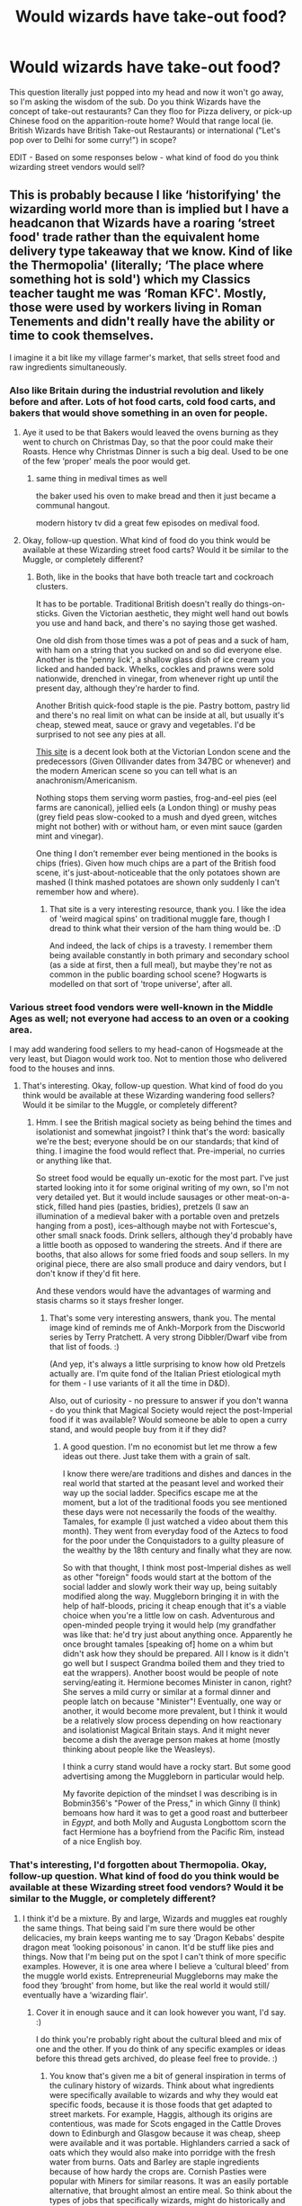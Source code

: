 #+TITLE: Would wizards have take-out food?

* Would wizards have take-out food?
:PROPERTIES:
:Author: Avalon1632
:Score: 41
:DateUnix: 1607966723.0
:DateShort: 2020-Dec-14
:FlairText: Discussion
:END:
This question literally just popped into my head and now it won't go away, so I'm asking the wisdom of the sub. Do you think Wizards have the concept of take-out restaurants? Can they floo for Pizza delivery, or pick-up Chinese food on the apparition-route home? Would that range local (ie. British Wizards have British Take-out Restaurants) or international ("Let's pop over to Delhi for some curry!") in scope?

EDIT - Based on some responses below - what kind of food do you think wizarding street vendors would sell?


** This is probably because I like ‘historifying' the wizarding world more than is implied but I have a headcanon that Wizards have a roaring ‘street food' trade rather than the equivalent home delivery type takeaway that we know. Kind of like the Thermopolia' (literally; ‘The place where something hot is sold') which my Classics teacher taught me was ‘Roman KFC'. Mostly, those were used by workers living in Roman Tenements and didn't really have the ability or time to cook themselves.

I imagine it a bit like my village farmer's market, that sells street food and raw ingredients simultaneously.
:PROPERTIES:
:Author: Duvkav1
:Score: 46
:DateUnix: 1607969789.0
:DateShort: 2020-Dec-14
:END:

*** Also like Britain during the industrial revolution and likely before and after. Lots of hot food carts, cold food carts, and bakers that would shove something in an oven for people.
:PROPERTIES:
:Author: SMTRodent
:Score: 17
:DateUnix: 1607982834.0
:DateShort: 2020-Dec-15
:END:

**** Aye it used to be that Bakers would leaved the ovens burning as they went to church on Christmas Day, so that the poor could make their Roasts. Hence why Christmas Dinner is such a big deal. Used to be one of the few ‘proper' meals the poor would get.
:PROPERTIES:
:Author: Duvkav1
:Score: 13
:DateUnix: 1607984145.0
:DateShort: 2020-Dec-15
:END:

***** same thing in medival times as well

the baker used his oven to make bread and then it just became a communal hangout.

modern history tv did a great few episodes on medival food.
:PROPERTIES:
:Author: CommanderL3
:Score: 7
:DateUnix: 1607988342.0
:DateShort: 2020-Dec-15
:END:


**** Okay, follow-up question. What kind of food do you think would be available at these Wizarding street food carts? Would it be similar to the Muggle, or completely different?
:PROPERTIES:
:Author: Avalon1632
:Score: 2
:DateUnix: 1608201658.0
:DateShort: 2020-Dec-17
:END:

***** Both, like in the books that have both treacle tart and cockroach clusters.

It has to be portable. Traditional British doesn't really do things-on-sticks. Given the Victorian aesthetic, they might well hand out bowls you use and hand back, and there's no saying those get washed.

One old dish from those times was a pot of peas and a suck of ham, with ham on a string that you sucked on and so did everyone else. Another is the 'penny lick', a shallow glass dish of ice cream you licked and handed back. Whelks, cockles and prawns were sold nationwide, drenched in vinegar, from whenever right up until the present day, although they're harder to find.

Another British quick-food staple is the pie. Pastry bottom, pastry lid and there's no real limit on what can be inside at all, but usually it's cheap, stewed meat, sauce or gravy and vegetables. I'd be surprised to not see any pies at all.

[[https://samanthachristinekelly.wordpress.com/2014/02/15/part-1-street-food-revolution-the-history-of-street-food/][This site]] is a decent look both at the Victorian London scene and the predecessors (Given Ollivander dates from 347BC or whenever) and the modern American scene so you can tell what is an anachronism/Americanism.

Nothing stops them serving worm pasties, frog-and-eel pies (eel farms are canonical), jellied eels (a London thing) or mushy peas (grey field peas slow-cooked to a mush and dyed green, witches might not bother) with or without ham, or even mint sauce (garden mint and vinegar).

One thing I don't remember ever being mentioned in the books is chips (fries). Given how much chips are a part of the British food scene, it's just-about-noticeable that the only potatoes shown are mashed (I think mashed potatoes are shown only suddenly I can't remember how and where).
:PROPERTIES:
:Author: SMTRodent
:Score: 2
:DateUnix: 1608202821.0
:DateShort: 2020-Dec-17
:END:

****** That site is a very interesting resource, thank you. I like the idea of 'weird magical spins' on traditional muggle fare, though I dread to think what their version of the ham thing would be. :D

And indeed, the lack of chips is a travesty. I remember them being available constantly in both primary and secondary school (as a side at first, then a full meal), but maybe they're not as common in the public boarding school scene? Hogwarts is modelled on that sort of 'trope universe', after all.
:PROPERTIES:
:Author: Avalon1632
:Score: 2
:DateUnix: 1608665859.0
:DateShort: 2020-Dec-22
:END:


*** Various street food vendors were well-known in the Middle Ages as well; not everyone had access to an oven or a cooking area.

I may add wandering food sellers to my head-canon of Hogsmeade at the very least, but Diagon would work too. Not to mention those who delivered food to the houses and inns.
:PROPERTIES:
:Author: amethyst_lover
:Score: 3
:DateUnix: 1608014258.0
:DateShort: 2020-Dec-15
:END:

**** That's interesting. Okay, follow-up question. What kind of food do you think would be available at these Wizarding wandering food sellers? Would it be similar to the Muggle, or completely different?
:PROPERTIES:
:Author: Avalon1632
:Score: 1
:DateUnix: 1608201627.0
:DateShort: 2020-Dec-17
:END:

***** Hmm. I see the British magical society as being behind the times and isolationist and somewhat jingoist? I think that's the word: basically we're the best; everyone should be on our standards; that kind of thing. I imagine the food would reflect that. Pre-imperial, no curries or anything like that.

So street food would be equally un-exotic for the most part. I've just started looking into it for some original writing of my own, so I'm not very detailed yet. But it would include sausages or other meat-on-a-stick, filled hand pies (pasties, bridies), pretzels (I saw an illumination of a medieval baker with a portable oven and pretzels hanging from a post), ices--although maybe not with Fortescue's, other small snack foods. Drink sellers, although they'd probably have a little booth as opposed to wandering the streets. And if there are booths, that also allows for some fried foods and soup sellers. In my original piece, there are also small produce and dairy vendors, but I don't know if they'd fit here.

And these vendors would have the advantages of warming and stasis charms so it stays fresher longer.
:PROPERTIES:
:Author: amethyst_lover
:Score: 2
:DateUnix: 1608232227.0
:DateShort: 2020-Dec-17
:END:

****** That's some very interesting answers, thank you. The mental image kind of reminds me of Ankh-Morpork from the Discworld series by Terry Pratchett. A very strong Dibbler/Dwarf vibe from that list of foods. :)

(And yep, it's always a little surprising to know how old Pretzels actually are. I'm quite fond of the Italian Priest etiological myth for them - I use variants of it all the time in D&D).

Also, out of curiosity - no pressure to answer if you don't wanna - do you think that Magical Society would reject the post-Imperial food if it was available? Would someone be able to open a curry stand, and would people buy from it if they did?
:PROPERTIES:
:Author: Avalon1632
:Score: 1
:DateUnix: 1608665603.0
:DateShort: 2020-Dec-22
:END:

******* A good question. I'm no economist but let me throw a few ideas out there. Just take them with a grain of salt.

I know there were/are traditions and dishes and dances in the real world that started at the peasant level and worked their way up the social ladder. Specifics escape me at the moment, but a lot of the traditional foods you see mentioned these days were not necessarily the foods of the wealthy. Tamales, for example (I just watched a video about them this month). They went from everyday food of the Aztecs to food for the poor under the Conquistadors to a guilty pleasure of the wealthy by the 18th century and finally what they are now.

So with that thought, I think most post-Imperial dishes as well as other "foreign" foods would start at the bottom of the social ladder and slowly work their way up, being suitably modified along the way. Muggleborn bringing it in with the help of half-bloods, pricing it cheap enough that it's a viable choice when you're a little low on cash. Adventurous and open-minded people trying it would help (my grandfather was like that: he'd try just about anything once. Apparently he once brought tamales [speaking of] home on a whim but didn't ask how they should be prepared. All I know is it didn't go well but I suspect Grandma boiled them and they tried to eat the wrappers). Another boost would be people of note serving/eating it. Hermione becomes Minister in canon, right? She serves a mild curry or similar at a formal dinner and people latch on because "Minister"! Eventually, one way or another, it would become more prevalent, but I think it would be a relatively slow process depending on how reactionary and isolationist Magical Britain stays. And it might never become a dish the average person makes at home (mostly thinking about people like the Weasleys).

I think a curry stand would have a rocky start. But some good advertising among the Muggleborn in particular would help.

My favorite depiction of the mindset I was describing is in Bobmin356's "Power of the Press," in which Ginny (I think) bemoans how hard it was to get a good roast and butterbeer in /Egypt/, and both Molly and Augusta Longbottom scorn the fact Hermione has a boyfriend from the Pacific Rim, instead of a nice English boy.
:PROPERTIES:
:Author: amethyst_lover
:Score: 2
:DateUnix: 1609011268.0
:DateShort: 2020-Dec-26
:END:


*** That's interesting, I'd forgotten about Thermopolia. Okay, follow-up question. What kind of food do you think would be available at these Wizarding street food vendors? Would it be similar to the Muggle, or completely different?
:PROPERTIES:
:Author: Avalon1632
:Score: 1
:DateUnix: 1608201595.0
:DateShort: 2020-Dec-17
:END:

**** I think it'd be a mixture. By and large, Wizards and muggles eat roughly the same things. That being said I'm sure there would be other delicacies, my brain keeps wanting me to say ‘Dragon Kebabs' despite dragon meat ‘looking poisonous' in canon. It'd be stuff like pies and things. Now that I'm being put on the spot I can't think of more specific examples. However, it is one area where I believe a ‘cultural bleed' from the muggle world exists. Entrepreneurial Muggleborns may make the food they ‘brought' from home, but like the real world it would still/ eventually have a ‘wizarding flair'.
:PROPERTIES:
:Author: Duvkav1
:Score: 3
:DateUnix: 1608202345.0
:DateShort: 2020-Dec-17
:END:

***** Cover it in enough sauce and it can look however you want, I'd say. :)

I do think you're probably right about the cultural bleed and mix of one and the other. If you do think of any specific examples or ideas before this thread gets archived, do please feel free to provide. :)
:PROPERTIES:
:Author: Avalon1632
:Score: 1
:DateUnix: 1608665213.0
:DateShort: 2020-Dec-22
:END:

****** You know that's given me a bit of general inspiration in terms of the culinary history of wizards. Think about what ingredients were specifically available to wizards and why they would eat specific foods, because it is those foods that get adapted to street markets. For example, Haggis, although its origins are contentious, was made for Scots engaged in the Cattle Droves down to Edinburgh and Glasgow because it was cheap, sheep were available and it was portable. Highlanders carried a sack of oats which they would also make into porridge with the fresh water from burns. Oats and Barley are staple ingredients because of how hardy the crops are. Cornish Pasties were popular with Miners for similar reasons. It was an easily portable alternative, that brought almost an entire meal. So think about the types of jobs that specifically wizards, might do historically and their needs for such. Assuming of course, that Magic follows a similar trajectory to Science.

In the Fantastic Beasts Library book, we learn of Clan MacFusty, who are the custodians of the Hebridean Blacks. So how would that influence what they eat? For instance farmers, tend to eat food influence by the animals they rear.

Just a bit of food for thought.
:PROPERTIES:
:Author: Duvkav1
:Score: 2
:DateUnix: 1608667129.0
:DateShort: 2020-Dec-22
:END:

******* I appreciate that pun. :)

And also the point! Though we are a little limited by basically not knowing anything about what's edible and what isn't vis a vis magical flora/fauna. Like, could you eat a House Elf? Or saute a Mandrake? Guess that's either the point you start improvising or delving deep into speculative evolution. :D
:PROPERTIES:
:Author: Avalon1632
:Score: 1
:DateUnix: 1609177797.0
:DateShort: 2020-Dec-28
:END:


** The house elves' biggest secret is that they don't actually make any food. It's all just takeaway.
:PROPERTIES:
:Author: TheLetterJ0
:Score: 33
:DateUnix: 1607970059.0
:DateShort: 2020-Dec-14
:END:

*** Picturing a take on house elves where they basically scam the family they're with. The family has a budget for cleaning supplies, but the elves snap their fingers to disappear dirt and use the money on poker nights. They get the elves to make dinner and they order takeaway.
:PROPERTIES:
:Author: Juliett_Alpha
:Score: 3
:DateUnix: 1608277456.0
:DateShort: 2020-Dec-18
:END:


** International travel is resource intensive, either multiple apparitions or a portkey. I don't think most wizards would have the skill with magic or the resources to afford international travel that frequently.

Still, I have no doubt there'd be take-out. Apparate to a restaurant and grab it or just floo there and do the same. I'd guess it'd be the same as the muggle world but the geographical range of restaurants is wider because of the ease of magical travel.
:PROPERTIES:
:Author: Impossible-Poetry
:Score: 15
:DateUnix: 1607969098.0
:DateShort: 2020-Dec-14
:END:


** I've had for a long while this idea of a magical "uber eats" / "takeaway.com" / "lieferando" type startup.

It rents a couple of properties in London (+ other metropolitan centers), and just orders muggle food that gets delivered to the property, and then they floo it onwards to the waiting wizarding customers. You have an incredible diversity of Muggle food, get cheap deliverables, and more.

Heck, you could probably cooperate with a couple of restaurants so you get nice, steaming hot food on proper plates and everything.
:PROPERTIES:
:Author: vlaaivlaai
:Score: 7
:DateUnix: 1607984575.0
:DateShort: 2020-Dec-15
:END:


** Considering the discomforts of even magical travel, I don't think they'd go very far for takeaway. (That's British for takeout.) But it seems likely that they'd have takeaway from local restaurants, like in Diagon Alley, and maybe Floo-delivery.
:PROPERTIES:
:Author: MTheLoud
:Score: 9
:DateUnix: 1607966949.0
:DateShort: 2020-Dec-14
:END:

*** Given that people often fall over leaving floos, I imagine there's some sort of bouncy wrapping to stop the food landing over the opposite wall when the delivery person arrives.

Maybe owl delivery?
:PROPERTIES:
:Author: SMTRodent
:Score: 3
:DateUnix: 1607982922.0
:DateShort: 2020-Dec-15
:END:

**** I was picturing particularly nimble people getting jobs as delivery people, via Floo or apparition.
:PROPERTIES:
:Author: MTheLoud
:Score: 3
:DateUnix: 1607983142.0
:DateShort: 2020-Dec-15
:END:


** I have a concept for a fic in which a wizarding couple has a restaurant in Muggle London because they do better business there.
:PROPERTIES:
:Author: fallout99percentgoy
:Score: 3
:DateUnix: 1607973864.0
:DateShort: 2020-Dec-14
:END:


** They should have owl delivered food
:PROPERTIES:
:Author: InquisitorCOC
:Score: 3
:DateUnix: 1607983860.0
:DateShort: 2020-Dec-15
:END:

*** The food of course under a stasis charm to keep it fresh and ready to eat. I like!
:PROPERTIES:
:Author: amethyst_lover
:Score: 3
:DateUnix: 1608014052.0
:DateShort: 2020-Dec-15
:END:


*** Nah, owls are too slow. They're the traditional method of wizard mail but they've not improved significantly in centuries and will be phased out as soon as someone comes up with a faster, more convenient method.

A multi-use portkey with configurable destination and a simple magic artificial intelligence would be expensive to develop and create, but way faster and lower on maintenance. Especially for a food delivery company that needs lots of fast deliveries it'd be a no-brainer.
:PROPERTIES:
:Author: 15_Redstones
:Score: 2
:DateUnix: 1608040902.0
:DateShort: 2020-Dec-15
:END:

**** "And here we have the newest Weasley Wizarding Wheeze product... rocket owls!"

"That's a Falcon. With an engine stuck to its back."

"Yes it is! It's genius!"

"No."

"But-"

"No."

"A-"

"Do you want SPEW to boycott your shop?"

"No Hermione."

"Then you'll stop this immediately?"

"Yes Hermione."

"Good."

/she leaves/

"Maybe if we put rockets on Hamsters?"

Also, don't Portkeys spin? I vaguely recall that from GoF. If so, you'd have to secure the food quite well, or it'd be soup or scattered by the time it got to its destination. :D
:PROPERTIES:
:Author: Avalon1632
:Score: 2
:DateUnix: 1608201481.0
:DateShort: 2020-Dec-17
:END:

***** Hm, maybe put the contents of the delivery portkey on a gimbal?

A bit like the seats in this video:

[[https://youtu.be/Sw78ohhp4dw?t=160]]
:PROPERTIES:
:Author: 15_Redstones
:Score: 1
:DateUnix: 1608203466.0
:DateShort: 2020-Dec-17
:END:

****** u/Avalon1632:
#+begin_quote
  gimbal
#+end_quote

Or just a 'sticking charm'. One finite later and you've got your food. :)
:PROPERTIES:
:Author: Avalon1632
:Score: 1
:DateUnix: 1608206753.0
:DateShort: 2020-Dec-17
:END:

******* Food isn't one solid object. For let's say noodles you'd have to stick all the noodles to the plate. Better to have a non-spinning compartment in the spinning portkey.
:PROPERTIES:
:Author: 15_Redstones
:Score: 1
:DateUnix: 1608207350.0
:DateShort: 2020-Dec-17
:END:

******** Hmm. Maybe you're right. Clingfilm, then? :D

Oooh, or meal pellets. Transfigure the meal into a pill-sized thing, then untransfigure it upon delivery? :D
:PROPERTIES:
:Author: Avalon1632
:Score: 1
:DateUnix: 1608209119.0
:DateShort: 2020-Dec-17
:END:

********* Temporary transfiguration might work, although it might reduce the quality (like frozen and microwaved food).
:PROPERTIES:
:Author: 15_Redstones
:Score: 2
:DateUnix: 1608210062.0
:DateShort: 2020-Dec-17
:END:

********** That could make for a fun short story. Sort of a Baum-meets-Barnum entrepreneurial tale about trying to sell cheap, low-quality food to the masses. :D
:PROPERTIES:
:Author: Avalon1632
:Score: 1
:DateUnix: 1608665082.0
:DateShort: 2020-Dec-22
:END:


** Was take-out food even a thing in the 90ies in Britain? I am pretty sure take-out food didn't really become a thing in my country until late 2000s, early 2010 with exception of the really big cities.
:PROPERTIES:
:Author: Serena_Sers
:Score: 3
:DateUnix: 1607990801.0
:DateShort: 2020-Dec-15
:END:

*** Depends what you mean by takeaway - if you're talking generally, like the idea of 'go in a place, get food, go home with it', then absolutely yes. 'Takeaways' have been a semi-ironically-traditional part of British Cuisine for over a century now. Alfred Hitchcock was born in 1899 and his childhood home was above a Fish and Chip shop in London, for one example, and the Asian food takeaway scene basically grew throughout the 20th century to feeding the country rather than just the immigrant Asian communities.

I don't know how popular it all was throughout, because the twentieth century really isn't my field, but I do know it existed and developed a lot over that period.
:PROPERTIES:
:Author: Avalon1632
:Score: 2
:DateUnix: 1608018878.0
:DateShort: 2020-Dec-15
:END:

**** In the 20th century, ‘takeaway', well Fish and Chips, was hugely culturally important. The Governments of Asquith & Lloyd George knew of their importance to civilian and military morale, so ensuring an uninterrupted supply chain of the ingredients was a priority. As they were so cheap, they were staples of the working class diet, in the North, Scotland and any traditionally working class areas of Britain. In ‘Road to Wigan Pier', Orwell lists it as a ‘home comfort' and helped to ‘avert revolution'. He implies that it is an opiate of the masses.

When rationing came into effect during the second world war, Fish and Chips were not subject to said rationing due to their importance for morale.

The huge levels of post war migration, such as the windrush generation, and immigration from India, Pakistan and Bangladesh, brought with it a new spate of new ethnic foods and restaurants e.g. Curry houses and the like. The way my Mum and Grandad tell it, takeaway wasn't delivered, more it was brought home after work on a Friday, traditionally.
:PROPERTIES:
:Author: Duvkav1
:Score: 3
:DateUnix: 1608048078.0
:DateShort: 2020-Dec-15
:END:

***** You're such a font of information, Duvkav. Always love reading your comments on things. :)

About the only thing I knew was the final takeaway thing (hence the name, as it was 'taken away' from a restaurant), so you've definitely taught me a few things. :)
:PROPERTIES:
:Author: Avalon1632
:Score: 2
:DateUnix: 1608201981.0
:DateShort: 2020-Dec-17
:END:

****** I'm surprised you think so. I'm just someone with a dislike of bad fanfiction, a fair amount of anecdotal experience to share, and a dislike of cultural homogeneity (Where's the fun in life if everything is the same?). Cultures are different, it doesn't make them superior but they are different, and sometimes that is a good thing. When it comes to something as big as magic, a society that forms around it and has been isolated for 350 years should be vastly different, though not in an ‘inhuman' way. The changes are both subtle and vast. Taboos, Fashion choice, food, entertainment culture and the like, would all be somewhat different, but Wizards would theoretically speaking, still make ‘dick jokes' and innuendo.
:PROPERTIES:
:Author: Duvkav1
:Score: 2
:DateUnix: 1608203279.0
:DateShort: 2020-Dec-17
:END:

******* Psychologically speaking, human beings love an anecdote. We learn and understand better through narrative than anything else. There's a reason the cliche favourite teachers are the ones that share stories and talk around their subjects. Plus, it's more interesting to read than just regurgitating textbooks. :)

Either way, it's stuff I don't know and have been able to research myself from your comments, so it definitely counts as informative. :)

Completely agree on the cultural homogeneity, though I personally go a little further than dislike. The very idea of everyone being the same is mildly terrifying.

Though I would dispute the isolation comment. After all, we know that Magical Britain (at least) gets a regular influx of Muggleborns each year. Some of them will go native and mostly adopt Magical Culture, but even they will still share some of their own cultural practices and the more 'subtle' beliefs and frameworks both consciously and unconsciously. That'll have an effect on Magical Culture, especially over the last three hundred and thirty-ish years (Statute was 1690-something, IIRC). That's pretty much how a significant portion of English culture came about, anyway. To reference the original topic - neither battered fish nor fried chips were invented by us, despite our love for them (The fish is Iberian Jewish and the chips are Belgian), but they came here and now it's part of our culture. That happens a lot.
:PROPERTIES:
:Author: Avalon1632
:Score: 2
:DateUnix: 1608461209.0
:DateShort: 2020-Dec-20
:END:

******** What you say is true, though I am coming from a perspective where I had it drilled into me that Anecdotal experience, should rarely, if ever, be used in support of a logical or fact based argument. The spectrum of Human experience is so vastly different even amongst individuals within the same culture that, whatever may have been true for one person, will not necessarily have been true for another.

Oh aye, of course, I more than dislike cultural homogeneity, that was, shall we say, a diplomatic way of putting it.

True, Fish and chips did not originate in Britain, it does not make it any less British, as it has its own flair. In Belgium and the Netherlands for example, it is somewhat popular to serve them with mayonnaise, which in my experience, is almost heretical. In other countries the fish will be fried differently; for example , Kibbeling and Lekkerbek in the Netherlands. Salt and Vinegar, and Salt and sauce(East of Scotland) are condiment combinations you would usually find her by comparison. As I say, cultures put unique twists on things.

In another context, I have some Gàidhlig (Scots Gaelic) and I once had someone try to tell me that Scottish Culture didn't exist as it had nothing ‘original', that it was just Irish and English, highly offensive, very reductionist, possibly racist. Bit of a stupid point really, every culture has similarities and common origins, but it doesn't mean that they aren't different, despite that commonality. Cultures develop from specific attitudes that people exhibit as well. The example I like to use is the word for December in Gàidhlig and Gaelige(Irish). In Gàidhlig, December is ‘An Dùbhlachd' or ‘The Blackness', which displays a lot of cultural pessimism, and a reminder that from the time of the Covenanters (17th Century) until the 1950s, Christmas was banned in Scotland. This is why Hogmanay and the 1st and 2nd of January are so culturally important in Scotland, they essentially replaced Christmas.

Meanwhile in Irish, December is ‘Mí na Nollag' which is literally ‘Month of Christmas'.

Thank you for listening to my soapbox lecture.
:PROPERTIES:
:Author: Duvkav1
:Score: 2
:DateUnix: 1608465307.0
:DateShort: 2020-Dec-20
:END:

********* u/Avalon1632:
#+begin_quote
  I had it drilled into me that Anecdotal experience, should rarely, if ever, be used in support of a logical or fact based argument.
#+end_quote

Fair. I'm more on the Humanities end of things (Psychology Graduate and Mental Health Advocate here), so I was always taught to use anecdotes to humanise and support statistics and facts. "These numbers and patterns show how much of a thing this is, and to give an example of the effects, here's a few stories from some people experiencing the thing." It's easier to understand and empathise with something through narrative than maths, basically. Works really well when you're trying to convince politicians and corporate types to invest money in your social action projects. :)

#+begin_quote
  True, Fish and chips did not originate in Britain, it does not make it any less British, as it has its own flair.
#+end_quote

I very much agree. Not entirely sure if I'm misreading your response (I'm currently running on very little sleep, which means both my inferences and my implications are a little iffy right now), but this was basically the point I was trying to make with my previous comment. People come here, they bring things and ideas and beliefs, then some of those things become part of the local culture (as Muggleborns would for the Magicals).

#+begin_quote
  highly offensive, very reductionist, possibly racist.
#+end_quote

It's also semantically ridiculous. You (general you, not you specifically) might as well say that since you can add the numbers one through nine together to get every other number in existence, none of those other numbers exist. Or that since the Peruvians got there first, the Egyptian pyramids don't exist.
:PROPERTIES:
:Author: Avalon1632
:Score: 1
:DateUnix: 1608470533.0
:DateShort: 2020-Dec-20
:END:

********** Therein lies the rub. I'm a STEM grad (Physics). Realised I made a mistake and want to retrain in Celtic Archaeology. The last experience I had with humanities was Higher Classics, where we were taught to be relatively sceptical of Roman sources, particularly when they discuss the Celtic World. Ironically, the Debating society, encouraged us to essentially destroy political rhetoric ‘with facts and logic'.

I think it is the exact same point, come to think of it.
:PROPERTIES:
:Author: Duvkav1
:Score: 2
:DateUnix: 1608471896.0
:DateShort: 2020-Dec-20
:END:

*********** u/Avalon1632:
#+begin_quote
  Therein lies the rub. I'm a STEM grad (Physics). Realised I made a mistake and want to retrain in Celtic Archaeology.
#+end_quote

Heh. I know that feeling. I started out wanting to go into Medicine (though I only made it to A-Level with that want), then refocused on Clinical Psychology instead. Here's to new directions, eh?

#+begin_quote
  The last experience I had with humanities was Higher Classics, where we were taught to be relatively sceptical of Roman sources, particularly when they discuss the Celtic World.
#+end_quote

Fair. As with everything in the Humanities, schools of thought do differ. Though I would say that those stories might not be true descriptions of the Celts, but they're significant descriptions of the beliefs and perceptions of the Romans. What people think and why they think it is as interesting as whether or not what they think is actually true - in my opinion, anyway. :)

#+begin_quote
  Ironically, the Debating society, encouraged us to essentially destroy political rhetoric ‘with facts and logic'.
#+end_quote

And well, I'm sure that debate-encouraged approach works, but it's a little... antagonistic for our tastes. It's not about proving the politician wrong, but convincing them to get on your side and help you. And since they're often self-interested creatures, the simplest way to do that is give them a narrative they can sell and build their names on. Quid pro quo, amirite?

#+begin_quote
  I think it is the exact same point, come to think of it.
#+end_quote

Great minds think alike, I suppose, even if some things are lost in translation. Apologies, I tend to get rather muddled when I'm tired and I don't explain my points well. :)
:PROPERTIES:
:Author: Avalon1632
:Score: 1
:DateUnix: 1608664970.0
:DateShort: 2020-Dec-22
:END:


*** You could go and get it, but you couldn't get it delivered to your house. Possibly in London you could get pizza.

Naan bread for kebabs wasn't known where I grew up, it was always pita, and kebab shops were few and far between. It was all chippies, Chinese, Indian, other ethnic/national restaurants and sandwich places.

Oh, and large-scale burger chains and KFC.
:PROPERTIES:
:Author: SMTRodent
:Score: 2
:DateUnix: 1608033001.0
:DateShort: 2020-Dec-15
:END:


** Dobby be wondering if Great Master Harry Potter Sir said Just Eat?
:PROPERTIES:
:Author: LittenInAScarf
:Score: 3
:DateUnix: 1607992768.0
:DateShort: 2020-Dec-15
:END:


** I think traditionally they would have street markets and things like that. If hungry, apparate or floo to Diagon or another magical shopping area and look for the next restaurant (if rich) or food cart (if poor).

Owl mail isn't really fast enough to make delivery feasible. Over the floo stores and restaurants might be a thing. But then it'd probably be a regular restaurant with a Floo connection.

If someone invents a magic internet equivalent (guaranteed to happen sometime in the 2000s or 2010s), then someone might come up with a website-equivalent food order service, with delivery by floo or apparition. It could be a thing in next gen fics, but it'd certainly be seen as a weird new thing no respectable traditional family would be caught using.
:PROPERTIES:
:Author: 15_Redstones
:Score: 3
:DateUnix: 1608040541.0
:DateShort: 2020-Dec-15
:END:

*** Full street markets, huh? Okay, follow-up question. What kind of food do you think would be available at these Wizarding markets? Would it be similar to the Muggle, or completely different?
:PROPERTIES:
:Author: Avalon1632
:Score: 2
:DateUnix: 1608201798.0
:DateShort: 2020-Dec-17
:END:


** This was in linkffn(crazy little things) if I recall correctly..
:PROPERTIES:
:Author: Wirenfeldt
:Score: 2
:DateUnix: 1608060279.0
:DateShort: 2020-Dec-15
:END:

*** [[https://www.fanfiction.net/s/3973687/1/][*/Crazy Little Things/*]] by [[https://www.fanfiction.net/u/128165/dreiser][/dreiser/]]

#+begin_quote
  POST DEATHLY HALLOWS! Femslash. HermioneLuna. Little by little, in her own unusual way, Luna Lovegood begins to romance Hermione Granger.
#+end_quote

^{/Site/:} ^{fanfiction.net} ^{*|*} ^{/Category/:} ^{Harry} ^{Potter} ^{*|*} ^{/Rated/:} ^{Fiction} ^{M} ^{*|*} ^{/Chapters/:} ^{20} ^{*|*} ^{/Words/:} ^{98,839} ^{*|*} ^{/Reviews/:} ^{640} ^{*|*} ^{/Favs/:} ^{1,830} ^{*|*} ^{/Follows/:} ^{583} ^{*|*} ^{/Updated/:} ^{12/27/2010} ^{*|*} ^{/Published/:} ^{12/28/2007} ^{*|*} ^{/Status/:} ^{Complete} ^{*|*} ^{/id/:} ^{3973687} ^{*|*} ^{/Language/:} ^{English} ^{*|*} ^{/Genre/:} ^{Romance} ^{*|*} ^{/Characters/:} ^{Hermione} ^{G.,} ^{Luna} ^{L.} ^{*|*} ^{/Download/:} ^{[[http://www.ff2ebook.com/old/ffn-bot/index.php?id=3973687&source=ff&filetype=epub][EPUB]]} ^{or} ^{[[http://www.ff2ebook.com/old/ffn-bot/index.php?id=3973687&source=ff&filetype=mobi][MOBI]]}

--------------

*FanfictionBot*^{2.0.0-beta} | [[https://github.com/FanfictionBot/reddit-ffn-bot/wiki/Usage][Usage]] | [[https://www.reddit.com/message/compose?to=tusing][Contact]]
:PROPERTIES:
:Author: FanfictionBot
:Score: 2
:DateUnix: 1608060302.0
:DateShort: 2020-Dec-15
:END:


*** It was indeed. I had forgotten about that. Love that fic. :)
:PROPERTIES:
:Author: Avalon1632
:Score: 1
:DateUnix: 1608201763.0
:DateShort: 2020-Dec-17
:END:


** I like to think that they'll set up a floo call or send an owl to place an order, the place sends the food and they give the owl the money, like how Hagrid told Harry to give the owl money for the newspaper in PS
:PROPERTIES:
:Author: Chcolatepig24069
:Score: 1
:DateUnix: 1618442073.0
:DateShort: 2021-Apr-15
:END:
